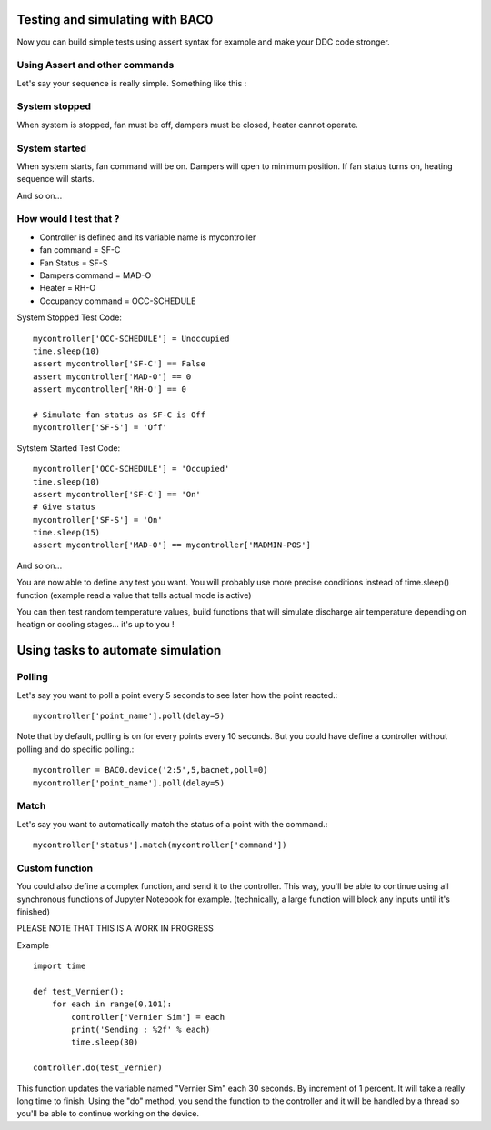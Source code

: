 Testing and simulating with BAC0
================================
Now you can build simple tests using assert syntax for example and make your DDC code stronger.

Using Assert and other commands
-------------------------------
Let's say your sequence is really simple. Something like this : 

System stopped
--------------
When system is stopped, fan must be off, dampers must be closed, heater cannot operate.

System started
--------------
When system starts, fan command will be on. Dampers will open to minimum position.
If fan status turns on, heating sequence will starts.

And so on...

How would I test that ?
-----------------------
* Controller is defined and its variable name is mycontroller
* fan command = SF-C
* Fan Status = SF-S
* Dampers command = MAD-O
* Heater = RH-O
* Occupancy command = OCC-SCHEDULE

System Stopped Test Code::

    mycontroller['OCC-SCHEDULE'] = Unoccupied
    time.sleep(10)
    assert mycontroller['SF-C'] == False
    assert mycontroller['MAD-O'] == 0
    assert mycontroller['RH-O'] == 0

    # Simulate fan status as SF-C is Off
    mycontroller['SF-S'] = 'Off'

Sytstem Started Test Code::

    mycontroller['OCC-SCHEDULE'] = 'Occupied'
    time.sleep(10)
    assert mycontroller['SF-C'] == 'On'
    # Give status
    mycontroller['SF-S'] = 'On'
    time.sleep(15)
    assert mycontroller['MAD-O'] == mycontroller['MADMIN-POS']

And so on...

You are now able to define any test you want. You will probably use more precise conditions
instead of time.sleep() function (example read a value that tells actual mode is active)

You can then test random temperature values, build functions that will simulate discharge air
temperature depending on heatign or cooling stages... it's up to you !

Using tasks to automate simulation
==================================
Polling
-------
Let's say you want to poll a point every 5 seconds to see later how the point reacted.::

    mycontroller['point_name'].poll(delay=5)

Note that by default, polling is on for every points every 10 seconds. But you could have
define a controller without polling and do specific polling.::

    mycontroller = BAC0.device('2:5',5,bacnet,poll=0)
    mycontroller['point_name'].poll(delay=5)

Match
-----
Let's say you want to automatically match the status of a point with the command.::

    mycontroller['status'].match(mycontroller['command'])

Custom function
---------------
You could also define a complex function, and send it to the controller. 
This way, you'll be able to continue using all synchronous functions of Jupyter Notebook for example.
(technically, a large function will block any inputs until it's finished)

PLEASE NOTE THAT THIS IS A WORK IN PROGRESS

Example ::

    import time
    
    def test_Vernier():
        for each in range(0,101):
            controller['Vernier Sim'] = each
            print('Sending : %2f' % each)
            time.sleep(30)
            
    controller.do(test_Vernier)

This function updates the variable named "Vernier Sim" each 30 seconds. By increment of 1 percent.
It will take a really long time to finish. Using the "do" method, you send the function to the controller
and it will be handled by a thread so you'll be able to continue working on the device.